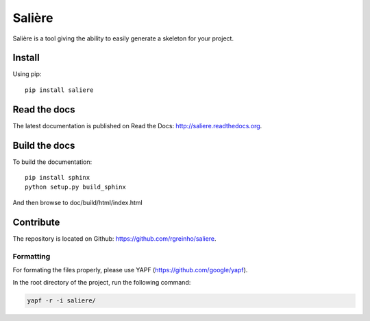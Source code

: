 Salière
=======

.. image:: https://requires.io/github/rgreinho/saliere/requirements.svg?branch=master
     :target: https://requires.io/github/rgreinho/saliere/requirements/?branch=master
     :alt: Requirements Status

.. image:: https://readthedocs.org/projects/saliere/badge/?version=latest
    :target: https://readthedocs.org/projects/saliere/?badge=latest
    :alt: Documentation Status

Salière is a tool giving the ability to easily generate a skeleton for your project.

Install
-------

Using pip::

    pip install saliere

Read the docs
-------------

The latest documentation is published on Read the Docs: http://saliere.readthedocs.org.

Build the docs
--------------

To build the documentation::

    pip install sphinx
    python setup.py build_sphinx

And then browse to doc/build/html/index.html

Contribute
----------

The repository is located on Github: https://github.com/rgreinho/saliere.

Formatting
^^^^^^^^^^

For formating the files properly, please use YAPF (https://github.com/google/yapf).

In the root directory of the project, run the following command:

.. code-block:: bash

    yapf -r -i saliere/
